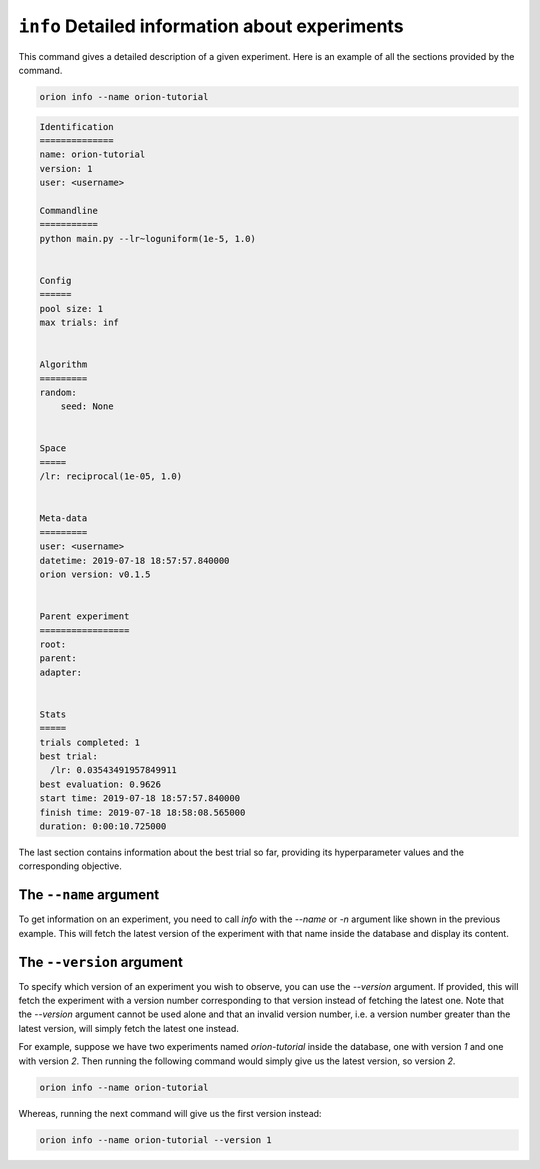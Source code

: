 ``info`` Detailed information about experiments
------------------------------------------------

This command gives a detailed description of a given experiment.
Here is an example of all the sections provided by the command.

.. code-block:: console

   orion info --name orion-tutorial

.. code-block:: bash

   Identification
   ==============
   name: orion-tutorial
   version: 1
   user: <username>

   Commandline
   ===========
   python main.py --lr~loguniform(1e-5, 1.0)


   Config
   ======
   pool size: 1
   max trials: inf


   Algorithm
   =========
   random:
       seed: None


   Space
   =====
   /lr: reciprocal(1e-05, 1.0)


   Meta-data
   =========
   user: <username>
   datetime: 2019-07-18 18:57:57.840000
   orion version: v0.1.5


   Parent experiment
   =================
   root:
   parent:
   adapter:


   Stats
   =====
   trials completed: 1
   best trial:
     /lr: 0.03543491957849911
   best evaluation: 0.9626
   start time: 2019-07-18 18:57:57.840000
   finish time: 2019-07-18 18:58:08.565000
   duration: 0:00:10.725000


The last section contains information about the best trial so far, providing its
hyperparameter values and the corresponding objective.

The ``--name`` argument
~~~~~~~~~~~~~~~~~~~~~~~
To get information on an experiment, you need to call `info` with the `--name` or `-n` argument like
shown in the previous example. This will fetch the latest version of the experiment with that name
inside the database and display its content.

The ``--version`` argument
~~~~~~~~~~~~~~~~~~~~~~~~~~
To specify which version of an experiment you wish to observe, you can use the `--version` argument.
If provided, this will fetch the experiment with a version number corresponding to that version
instead of fetching the latest one. Note that the `--version` argument cannot be used alone and that
an invalid version number, i.e. a version number greater than the latest version, will simply fetch
the latest one instead.

For example, suppose we have two experiments named `orion-tutorial` inside the database, one with
version `1` and one with version `2`. Then running the following command would simply give us the
latest version, so version `2`.

.. code-block:: console

   orion info --name orion-tutorial

Whereas, running the next command will give us the first version instead:

.. code-block:: console

   orion info --name orion-tutorial --version 1
